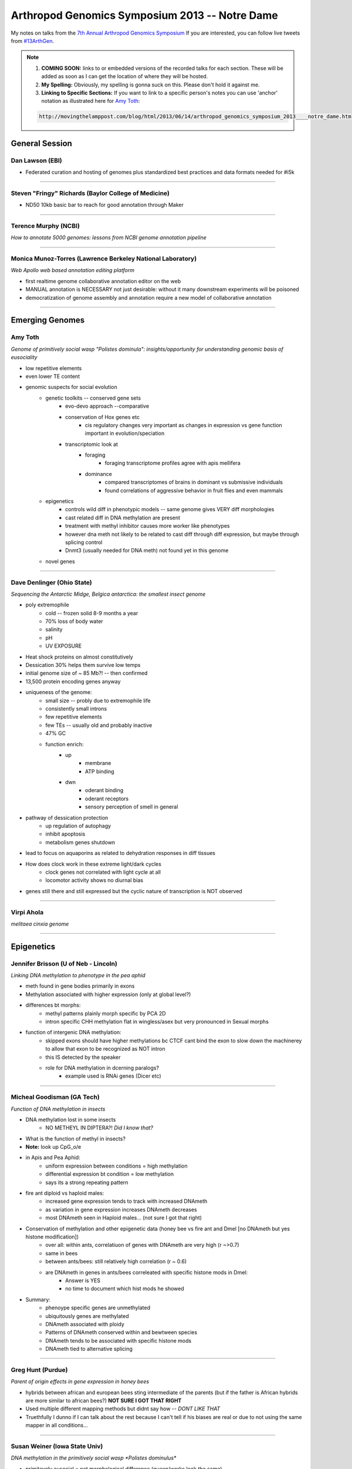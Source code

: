 Arthropod Genomics Symposium 2013 -- Notre Dame
===============================================

My notes on talks from the `7th Annual Arthropod Genomics Symposium <http://globalhealth.nd.edu/7th-annual-arthropod-genomics-symposium/>`_  If you are interested, you can follow live tweets from `#13ArthGen <https://twitter.com/search?q=%2313arthgen&src=typd>`_.

.. note::
    
    1. **COMING SOON:** links to or embedded versions of the recorded talks for each section. These will be added as soon as I can get the location of where they will be hosted.
    2. **My Spelling:** Obviously, my spelling is gonna suck on this.  Please don't hold it against me.
    3. **Linking to Specific Sections:** If you want to link to a specific person's notes you can use 'anchor' notation as illustrated here for `Amy Toth <http://movingthelamppost.com/blog/html/2013/06/14/arthropod_genomics_symposium_2013____notre_dame.html#amy_toth>`_:

    .. code-block:: none

        http://movingthelamppost.com/blog/html/2013/06/14/arthropod_genomics_symposium_2013____notre_dame.html#amy_toth



General Session
-------------------

.. _dan_lawson:

Dan Lawson (EBI)
***********************

- Federated curation and hosting of genomes plus standardized best practices and data formats needed for #i5k


'''''''''''''''''''''''''

.. _steven_richards:

Steven "Fringy" Richards (Baylor College of Medicine)
**************************************************************

- ND50 10kb basic bar to reach for good annotation through Maker


'''''''''''''''''''''''''

.. _terence_murphy:

Terence Murphy (NCBI)
*****************************
*How to annotate 5000 genomes: lessons from NCBI genome annotation pipeline*


'''''''''''''''''''''''''

.. _monica_munoz-torres:

Monica Munoz-Torres (Lawrence Berkeley National Laboratory)
****************************************************************
*Web Apollo web based annotation editing platform*

- first realtime genome collaborative annotation editor on the web
- MANUAL annotation is NECESSARY not just desirable: without it many downstream experiments will be poisoned
- democratization of genome assembly and annotation require a new model of collaborative annotation

.. more::


'''''''''''''''''''''''''

Emerging Genomes
-----------------

.. _amy_toth:

Amy Toth
************
*Genome of primitively social wasp "Polistes dominula": insights/opportunity for understanding genomic basis of eusociality*

- low repetitive elements	
- even lower TE content
- genomic suspects for social evolution
    - genetic toolkits -- conserved gene sets
        - evo-devo approach --comparative
        - conservation of Hox genes etc
            - cis regulatory changes very important as changes in expression vs gene function important in evolution/speciation
        - transcriptomic look at
            - foraging
                - foraging transcriptome profiles agree with apis mellifera
            - dominance
                - compared transcriptomes of brains in dominant vs submissive individuals
                - found correlations of aggressive behavior in fruit flies and even mammals
    - epigenetics
        - controls wild diff in phenotypic models -- same genome gives VERY diff morphologies
        - cast related diff in DNA methylation are present
        - treatment with methyl inhibitor causes more worker like phenotypes
        - however dna meth not likely to be related to cast diff through diff expression, but maybe through splicing control
        - Dnmt3 (usually needed for DNA meth) not found yet in this genome
    - novel genes


'''''''''''''''''''''''''

.. _dave_denlinger:

Dave Denlinger (Ohio State)
*******************************
*Sequencing the Antarctic Midge, Belgica antarctica: the smallest insect genome*

- poly extremophile
    - cold -- frozen solid 8-9 months a year
    - 70% loss of body water
    - salinity
    - pH
    - UV EXPOSURE
- Heat shock proteins on almost constitutively
- Dessication 30% helps them survive low temps
- initial genome size of ~ 85 Mb?! -- then confirmed
- 13,500 protein encoding genes anyway
- uniqueness of the genome:
    - small size -- probly due to extremophile life
    - consistently small introns
    - few repetitive elements
    - few TEs -- usually old and probably inactive
    - 47% GC
    - function enrich:
        - up
            - membrane
            - ATP binding
        - dwn
            - oderant binding
            - oderant receptors
            - sensory perception of smell in general
- pathway of dessication protection
    - up regulation of autophagy
    - inhibit apoptosis
    - metabolism genes shutdown
- lead to focus on aquaporins as related to dehydration responses in diff tissues
- How does clock work in these extreme light/dark cycles
    - clock genes not correlated with light cycle at all
    - locomotor activity shows no diurnal bias
- genes still there and still expressed but the cyclic nature of transcription is NOT observed

     


'''''''''''''''''''''''''

.. _virpi_ahola:

Virpi Ahola
***************

*melitaea cinxia genome*


'''''''''''''''''''''''''


Epigenetics
-------------

.. _jennifer_brisson:

Jennifer Brisson (U of Neb - Lincoln)
*****************************************

*Linking DNA methylation to phenotype in the pea aphid*

- meth found in gene bodies primarily in exons
- Methylation associated with higher expression (only at global level?)
- differences bt morphs:
	- methyl patterns plainly morph specific by PCA 2D
	- intron specific CHH methylation flat in wingless/asex but very pronounced in Sexual morphs
- function of intergenic DNA methylation:
	- skipped exons should have higher methylations bc CTCF cant bind the exon to slow down the machinerey to allow that exon to be recognized as NOT intron
	- this IS detected by the speaker
	- role for DNA methylation in dcerning paralogs?
		- example used is RNAi genes (Dicer etc)


'''''''''''''''''''''''''

.. _micheal_goodisman:

Micheal Goodisman (GA Tech)
*******************************

*Function of DNA methylation in insects*

- DNA methylation lost in some insects
	- NO METHEYL IN DIPTERA?!  *Did I know that?*
- What is the function of methyl in insects?
- **Note:** look up CpG_o/e
- in Apis and Pea Aphid:
	- uniform expression between conditions = high methylation 
	- differential expression bt condition = low methylation
	- says its a strong repeating pattern
- fire ant diploid vs haploid males:
	- increased gene expression tends to track with increased DNAmeth
	- as variation in gene expression increases DNAmeth decreases
	- most DNAmeth seen in Haploid males... (not sure I got that right)
- Conservation of methylation and other epigenetic data (honey bee vs fire ant and Dmel [no DNAmeth but yes histone modification])
	- over all: within ants, correlatiuon of genes with DNAmeth are very high (r ~>0.7)
	- same in bees
	- between ants/bees: still relatively high correlation (r ~ 0.6)
	- are DNAmeth in genes in ants/bees correleated with specific histone mods in Dmel: 
		- Answer is YES
		- no time to document which hist mods he showed
- Summary:
	- phenoype specific genes are unmethylated
	- ubiquitously genes are methylated
	- DNAmeth associated with ploidy
	- Patterns of DNAmeth conserved within and bewtween species
	- DNAmeth tends to be associated with specific histone mods
	- DNAmeth tied to alternative splicing


'''''''''''''''''''''''''

.. _greg_hunt:

Greg Hunt (Purdue)
********************

*Parent of origin effects in gene expression in honey bees*

- hybrids between african and european bees sting intermediate of the parents (but if the father is African hybrids are more similar to african bees?)  **NOT SURE I GOT THAT RIGHT**
- Used multiple different mapping methods but didnt say how -- *DONT LIKE THAT*
- Truethfully I dunno if I can talk about the rest because I can't tell if his biases are real or due to not using the same mapper in all conditions...


'''''''''''''''''''''''''

.. _susan_weiner:

Susan Weiner (Iowa State Univ)
***********************************

*DNA methylation in the primitively social wasp *Polistes dominulus**

- primitavely eusocial = not morpholagical difference (queen/works look the same)
- independent origin of socialality? (Did i hear that right?)
- Polistes has way more DNAmeth than all other insects looked at
- is there a bias to sites DNAmeth in caste?
	- yes.... **but** PCA 2D was not **THAT** impressive
- Zebularine treatment (*inhibits DNAmeth*) in multiple replications and variations tend to cause individuals make them more worker-like (opposite as in honey bees)
- DNMT3 has not been found yet (DNAmethyltransferase i think)
- DNMT1 and 2 are there
- question asked: was zebularine validated that it is working uniformly
	- answer: working on that


'''''''''''''''''''''''''



Comparative Genomics
------------------------

.. _rob_waterhouse:

Rob Waterhouse (Univ Geneva/MIT)
**************************************

*Orthology-based genome annotation and interpretation*

- where we have come since Dmel in early 2000s
- what is it you want from your genome BEFORE you start to make sure that you have the quality you need
- once your annotation is done:
    - how do you asses the completness of your annotation?
    - once complete, orthology becomes useful tool
- orthoDB: most comprehensive source for orthology amoung arthropods (>57 species)
- Assesing completion:
    - BUSCOs -> **needs definition later**
        - orthos with single copy ortho in 90% of other species
        - expectation:
            - most should be found in your assembly
            - most should be single copy
        - implementation:
            - blast
            - then:
                - best BLAST regions
                - next-best BLAST
                - homology based gene predictions
        - example:
            - 15 Mosquito species
            - fewer than 10 BUSCOs in most Mosq species
            - Aedes:
                - 16 missing
                - 244 multi copy
            - Culex:
                - 47 missing
                - 126 multi copy
            - also look at the length differentials between orthologs
                - helps see whether the fragmentation of assembly is affecting your assembly/gene models
    - mapping: new feature for orthoDB
        - allows new genomes to be mapped to current frozen set of orthologs
        - private interface if required
        - also allows you to predict how many of the BUSCOs are missing to decide whether to make current gene set public
- orthology to infer gene function:
    - functional traits
    - evolutionary traits
    - **CAVEAT EMPTOR**:
        - orthology does not strictly define function
    - Added a **BUNCH** of cool extra information including synteny blocks and relative evolutionary rate
    - **if:**
        - single copy
        - kept in most species
        - slow evolutionary rate
    - **then:**
        - functional assumptions are warranted



'''''''''''''''''''''''''

.. _chris_winchell:

Chris Winchell (UC Berkley)
********************************

*Genome and germline of emerging genome of crustacean __Parhyale hawaiensis__*

- BAC library:
    - 129 024 clones
    - median insert ~140 kb
    - aprox coverage 5X
    - 70 have been seq'd: 53 genes found

- germline *REPLACEMENT?!*
    - you can ablate the original developing germline cells and they will MAKE MORE!! (convert somatic cells to germline?)
    - very elegant transgenic demonstration of where the new germline cells are originating in the blastoderm
- **not** a "normal" event, but may be a failsafe for rare germline loss of function in development



'''''''''''''''''''''''''

.. _michael_brewer:

Michael Brewer (UC Berkley)
******************************
*Evolutionary transcriptomics associated with developmental color switching in an adaptive radiation of Hawaiian Tetragnatha spiders (Araneae: Tetragnathidae)*


- orb weavers that don't weave orbs anymore and adopt purely active hunting lifestyle
- 2 ecomorph:
    - green
    - maroon
- green individuals switch to maroon and their diet changes upon maturity
- they can control whether/when they shift?
- can date the species due to isolation on the islands
- METHOD:
    - RNAseq
    - trinity assembly
    - annotate by blast
    - trinity MM ORF
    - RecipBestBlast
    - Something else: slide change...
- ... got caught up in other things ...
- **He has many centipede/millipede RNA-seq libraries but they are being neglected in the community: if you are interested in the results from these libraries please contact him**


'''''''''''''''''''''''''

.. _piRNA:

.. _igor-sharakhov:

Igor Sharakhov (Virgina Tech)
********************************
*Ornganization and evolution of piRNAs in _Anopheles gambiae_*

- in aedes piRNAs bind mostly to GENES not transposable elements
- tissue subcell localization:
    - Dmel:
        - diff localization for each piRNA protein
- composition of piRNA in Ag
    - aedes piRNA clusters overlap GENES
    - most piRNAs in Ag seem to have signiture of Ping Pong amplification
    - Localization in Ag seems mostly localized with transposable elements not genes
        - but on X many map with genes...

- Genomic chromosomal localization of piRNA in Ag
    - they have Abs for PIWI1
    - PIWI1 localization on chromo looks more like Dmel PIWI
    - PIWI2 (aub) not succeeded 
    - aedes: most piRNA clusters NOT near centromeres like Dmel
        - mostly in euchromatin
    - Ag: most piRNA peaks in centromereic but many outside of centromeric 
            - however still mostly in heterochromatic 
            - M and S forms look pretty similar in localization of clusters
            - again in X chromosome many more clusters mapping in euchromatin
            - M and S forms NOT as similar in X chromosome
    - aedes piRNAs clusters as much as 20% of genome



'''''''''''''''''''''''''

Systems Biology/Population Genomics
---------------------------------------

.. _andy_clark:

Andy Clark (Cornell)
******************************************
*Population genomic and metabolic inference from a global diversity reference panel of _Drosophila melanogaster_*

- using flies as model for diabetes: insulin signaling and TOR
- lines isofemale lines (>90 lines):
    - Ithica
    - Netherlands 
    - Beijing
    - Zimbabwe
    - Tasmania
- significant metabolic phenotypic variation between the lines
- scored for MANY types of info:
    - enzyme activity
    - fat storage
    - more
- modeling objective:
    - fit models predicting endpoints like total fat storage from genome
    - assess sensitivity of component of models 
    - explain genetic architecture
- modeling:
    - multiple regression
        - observed vs expected: r^2 = 0.23
    - Flux balance Analysis (FBA)
    - Structural Equation MOodels (SEM)
        - obsvd vs exp: r^2 = 0.44
    - Bayesian hierarchical model
- 3 cam 120 frames/sec linked in 3D
- perturbations by flying through magnetic field with magnet glued to their back
- recovery from perturbation begins in a single wing beat
- **VERY COOL VIDEOS**
- Data suggesting that the Drosophila melanogaster population variance may mirror the human data supporting the idea that we brought Dmel with us as we left Africa and they follow similar variance constrictions as they followed the particular human population as they split
- New descriptions of hybrid dysgenesis through cross population mating allowing exploration of other mobile elements and their effects (similar to P-element)
- Wolbachia data suggests a single invasion of Dmel 


'''''''''''''''''''''''''

.. _peter_cherbas:

Peter Cherbas (Indiana Univ)
******************************************
*modENCODE and the potential of systems biology in _Drosophila_*

- 1938 new transcribed regions (not linked to any other gene model)
- almost every gene included new 5' or 3' UTR...
- promoter switching linked to certain lines where Broad in activated or deactivated by ecdysone
- environmental perturbations reveal totally new genes
- neural specific expressed isoforms have LONG 3' extensions
- 18 loci where there is almost exactly overlapped (sense/antisense) transcription (seems protein coding too but I am not sure)
- in general: the **least certain** part of any annotation is the non-coding regions
- **RESOURCE:** MANY cell lines used to produced transcriptomes for public use
- cell lines unique and represents different "test tubes" for biological questions
    - unique complement of transcription factors etc
    - sufficiently differentiated to be homologous in behavior and components


'''''''''''''''''''''''''

.. _jeremy_lynch:

Jeremy Lynch (Univ Illinois Chicago)
******************************************
*Global analysis of the dorsal-ventral patterning regulatory network in the wasp _Nasonia vitripennis_ using quantitative transcriptomics*

- opening statement: **DON'T BE AFRAID OF THE COMMAND LINE!!!!**
- Nasonia embryo layed out very similar to that of Dmel
    - morphology and gene expression
    - most likely convergent evolution
- Nasonia patterning systems more dynamic
- BMP provides most patterning information
- also once cells start migrating in the embryo there are major divergences from Dmel as well
- does Nasonia use the same genes as Dmel?
    - knock out BMP: lose dorsal gene expression
    - KO toll: lose ventral gene expression
- used tuxedo protocol 
- also used trinity to see what happened de novo followed by DESeq
    - works mostly ok but has a lot of nonsense as well



'''''''''''''''''''''''''

.. _sarah_mitchell:

Sara Mitchell (Harvard Public Health)
******************************************
*Genetic pathways induced by mating have a key role in the reproductive biology of _Anopheles gambiae_*

- many discoveries regarding elements that are required for mating plug formation as well as signals effecting the female post mating changes (sperm is not required)
- found changes in the midgut after mating
- looking at early middle and late matting reponses (3, 12, 24 h)
- mostly induction of genes in mated vs virgins
- wow.  LOTS of information very fast!  Not keeping up with typing very well!


'''''''''''''''''''''''''



Ecological Genomics
-------------------------

.. _leslie_vosshall:

Leslie Vosshall (The Rockefeller Univ)
**********************************************
*Dissecting mosquito host-seeking behavior through loss-of-function genetics*

- two clases of insect oder recepters
    - OR
    - IR
- each insect has different numbers of these receptors
- "Aedes has a 'horrifically' enormous genome"
- KO OR-coeffector effectively removes function of all ORs
- used Zinc Fingers to do the KO
- Behavior assay:
    - tube with a human scent at the end, see if the females choose the right tube.
    - ORCO-/- cant see human scent alone but can see if CO2 is added
    - IRs must also be involved
- given choice between human or guinee pig the double mutants are much less good at choosing the human
- ORco not needed to choose human over nothing but are important for choosing human vs non-human
- Vienette 2:
    - many cues moisture, heat, smell, C02 etc
    - moving on to gustatory receptors (GR)
    - GR3 knocks out all???
    - GR3-/- blind to CO2
    - CO2 + Heat causes biting
    - both needed
    - GR3- means no CO2 signal
    - mosqs need more than one signal to trigger feeding
    - mutants severly impaired in lab but in semi field conditions much LESS impaired



'''''''''''''''''''''''''

.. _brian_lazzaro:

Brian Lazzaro (Cornell Univ)
********************************
*Complexity in the function and evolution of insect immunity*

- how does diet affect immunity?
    - it does btw...
    - ?? Could it not be that the more sugar you add to the food the more you make it easier for the bacteria? (you feed them more?)
        - there seems to be some link to genotype
        - could be that the genetic component is how well the fly converts sugar to less usable substrates
        - ?? could you use a sugar that the flies can use but is not easy for the bacteria to use?
        - ?? a bactaeria that doesnt eat glucose?
    - 4th PC out of 5 deminsions in PCA?
- how does mating effect immunity?






'''''''''''''''''''''''''

My Own Personal "Remember This" List
-----------------------------------------

- GMAP to map de novo assembled transcriptomes to the genome
    - plan to convert to GTF and merge with cufflinks GTF using cuffmerge to help define UTRs better for CRM/CRE discovery in my Mosquito species







.. author:: default
.. categories:: Conferences
.. tags:: ArthGen2013, genomics, arthropods, transcriptomics, twitter, science@twitter, live blogging
.. comments::
